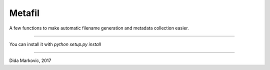 Metafil
=======

A few functions to make automatic filename generation and metadata collection
easier.

----

You can install it with `python setup.py install`

----

Dida Markovic, 2017

